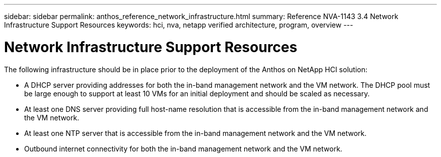 ---
sidebar: sidebar
permalink: anthos_reference_network_infrastructure.html
summary: Reference NVA-1143 3.4 Network Infrastructure Support Resources
keywords: hci, nva, netapp verified architecture, program, overview
---

= Network Infrastructure Support Resources

:hardbreaks:
:nofooter:
:icons: font
:linkattrs:
:imagesdir: ./media/

[.lead]
The following infrastructure should be in place prior to the deployment of the Anthos on NetApp HCI solution:

* A DHCP server providing addresses for both the in-band management network and the VM network. The DHCP pool must be large enough to support at least 10 VMs for an initial deployment and should be scaled as necessary.
* At least one DNS server providing full host-name resolution that is accessible from the in-band management network and the VM network.
* At least one NTP server that is accessible from the in-band management network and the VM network.
* Outbound internet connectivity for both the in-band management network and the VM network.

